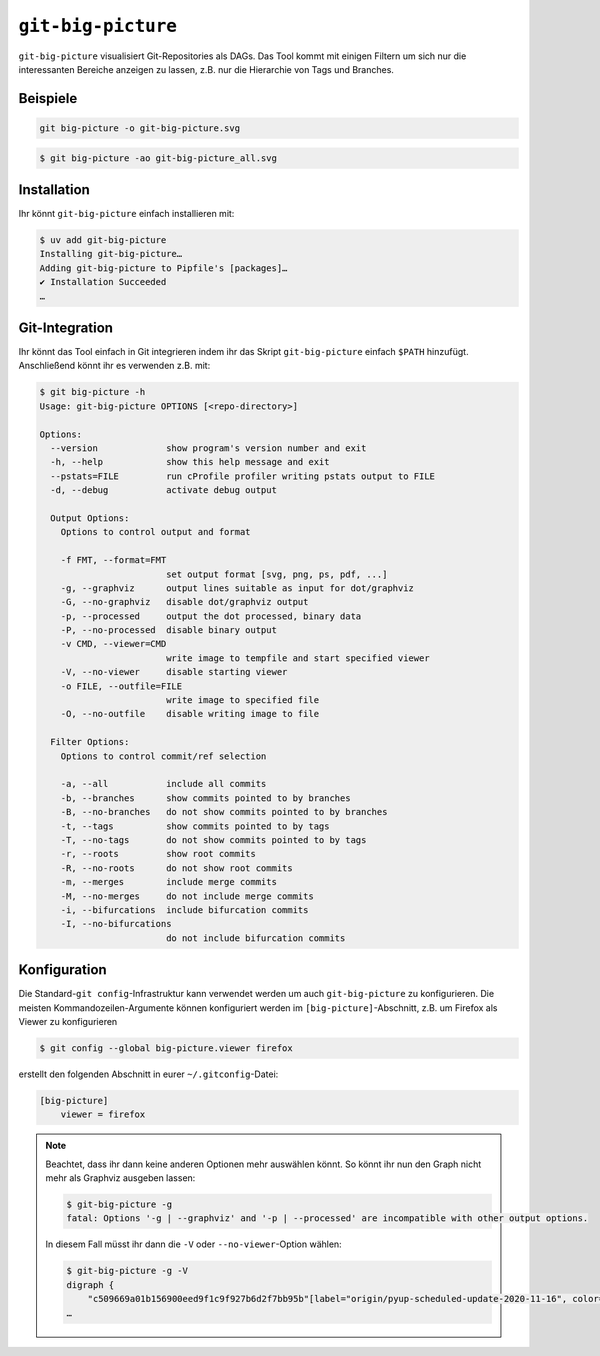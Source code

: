 .. SPDX-FileCopyrightText: 2020 Veit Schiele
..
.. SPDX-License-Identifier: BSD-3-Clause

``git-big-picture``
===================

``git-big-picture`` visualisiert Git-Repositories als DAGs. Das Tool kommt mit
einigen Filtern um sich nur die interessanten Bereiche anzeigen zu lassen, z.B.
nur die Hierarchie von Tags und Branches.

Beispiele
---------

.. code-block:: console

   git big-picture -o git-big-picture.svg

.. image:: git-big-picture.svg
   :alt: Git-Graph mit Merges und Tags

.. code-block:: console

   $ git big-picture -ao git-big-picture_all.svg

.. image:: git-big-picture_all.svg
   :alt: Git-Graph mit Merges, Tags und Commits

Installation
------------

Ihr könnt ``git-big-picture`` einfach installieren mit:

.. code-block:: console

    $ uv add git-big-picture
    Installing git-big-picture…
    Adding git-big-picture to Pipfile's [packages]…
    ✔ Installation Succeeded
    …

Git-Integration
---------------

Ihr könnt das Tool einfach in Git integrieren indem ihr das Skript
``git-big-picture`` einfach ``$PATH`` hinzufügt. Anschließend könnt ihr es
verwenden z.B. mit:

.. code-block:: console

    $ git big-picture -h
    Usage: git-big-picture OPTIONS [<repo-directory>]

    Options:
      --version             show program's version number and exit
      -h, --help            show this help message and exit
      --pstats=FILE         run cProfile profiler writing pstats output to FILE
      -d, --debug           activate debug output

      Output Options:
        Options to control output and format

        -f FMT, --format=FMT
                            set output format [svg, png, ps, pdf, ...]
        -g, --graphviz      output lines suitable as input for dot/graphviz
        -G, --no-graphviz   disable dot/graphviz output
        -p, --processed     output the dot processed, binary data
        -P, --no-processed  disable binary output
        -v CMD, --viewer=CMD
                            write image to tempfile and start specified viewer
        -V, --no-viewer     disable starting viewer
        -o FILE, --outfile=FILE
                            write image to specified file
        -O, --no-outfile    disable writing image to file

      Filter Options:
        Options to control commit/ref selection

        -a, --all           include all commits
        -b, --branches      show commits pointed to by branches
        -B, --no-branches   do not show commits pointed to by branches
        -t, --tags          show commits pointed to by tags
        -T, --no-tags       do not show commits pointed to by tags
        -r, --roots         show root commits
        -R, --no-roots      do not show root commits
        -m, --merges        include merge commits
        -M, --no-merges     do not include merge commits
        -i, --bifurcations  include bifurcation commits
        -I, --no-bifurcations
                            do not include bifurcation commits

Konfiguration
-------------

Die Standard-``git config``-Infrastruktur kann verwendet werden um auch
``git-big-picture`` zu konfigurieren. Die meisten Kommandozeilen-Argumente
können konfiguriert werden im  ``[big-picture]``-Abschnitt, z.B. um Firefox als
Viewer zu konfigurieren

.. code-block:: console

    $ git config --global big-picture.viewer firefox

erstellt den folgenden Abschnitt in eurer ``~/.gitconfig``-Datei:

.. code-block:: ini

    [big-picture]
        viewer = firefox

.. note::
   Beachtet, dass ihr dann keine anderen Optionen mehr auswählen könnt. So könnt
   ihr nun den Graph nicht mehr als Graphviz ausgeben lassen:

   .. code-block:: console

      $ git-big-picture -g
      fatal: Options '-g | --graphviz' and '-p | --processed' are incompatible with other output options.

   In diesem Fall müsst ihr dann die ``-V`` oder ``--no-viewer``-Option wählen:

   .. code-block:: console

      $ git-big-picture -g -V
      digraph {
          "c509669a01b156900eed9f1c9f927b6d2f7bb95b"[label="origin/pyup-scheduled-update-2020-11-16", color="/pastel13/2", style=filled];
      …
